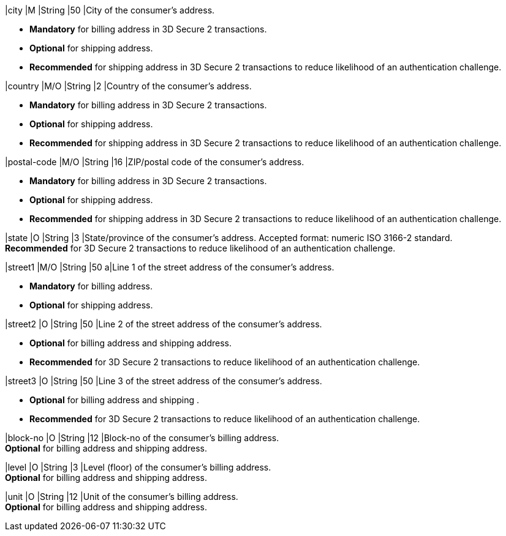 
// tag::three-ds[]
|city 
|M
|String 
|50 
|City of the consumer’s address.

- *Mandatory* for billing address in 3D Secure 2 transactions.
- *Optional* for shipping address.
- *Recommended* for shipping address in 3D Secure 2 transactions to reduce likelihood of an authentication challenge.
//-

|country 
|M/O
|String 
|2 
|Country of the consumer’s address.

- *Mandatory* for billing address in 3D Secure 2 transactions.
- *Optional* for shipping address.
- *Recommended* for shipping address in 3D Secure 2 transactions to reduce likelihood of an authentication challenge.

|postal-code 
|M/O 
|String 
|16 
|ZIP/postal code of the consumer’s address. 

- *Mandatory* for billing address in 3D Secure 2 transactions.
- *Optional* for shipping address.
- *Recommended* for shipping address in 3D Secure 2 transactions to reduce likelihood of an authentication challenge.
//-

|state 
|O 
|String 
|3 
|State/province of the consumer’s address. Accepted format: numeric ISO 3166-2 standard. +
*Recommended* for 3D Secure 2 transactions to reduce likelihood of an authentication challenge.

|street1 
|M/O
|String 
|50 
a|Line 1 of the street address of the consumer’s address.

- *Mandatory* for billing address.
- *Optional* for shipping address.
//-

|street2 
|O 
|String 
|50 
|Line 2 of the street address of the consumer’s address. 

- *Optional* for billing address and shipping address.
- *Recommended* for 3D Secure 2 transactions to reduce likelihood of an authentication challenge.
//-

|street3 
|O 
|String 
|50 
|Line 3 of the street address of the consumer’s address. 

- *Optional* for billing address and shipping .
- *Recommended* for 3D Secure 2 transactions to reduce likelihood of an authentication challenge.
//-
// end::three-ds[]

|block-no 
|O 
|String 
|12 
|Block-no of the consumer's billing address. +
*Optional* for billing address and shipping address.

|level 
|O 
|String 
|3 
|Level (floor) of the consumer's billing address. +
*Optional* for billing address and shipping address.

|unit 
|O 
|String 
|12 
|Unit of the consumer's billing address. +
*Optional* for billing address and shipping address.
